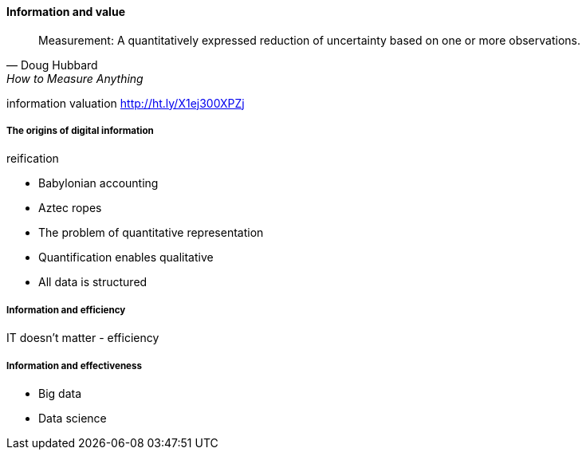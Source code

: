 ==== Information and value
[quote, Doug Hubbard, How to Measure Anything]
Measurement: A quantitatively expressed reduction of uncertainty based on one or more observations.



information valuation http://ht.ly/X1ej300XPZj

===== The origins of digital information

reification

* Babylonian accounting
* Aztec ropes

* The problem of quantitative representation
* Quantification enables qualitative
* All data is structured

===== Information and efficiency

IT doesn't matter - efficiency

===== Information and effectiveness

* Big data
* Data science
